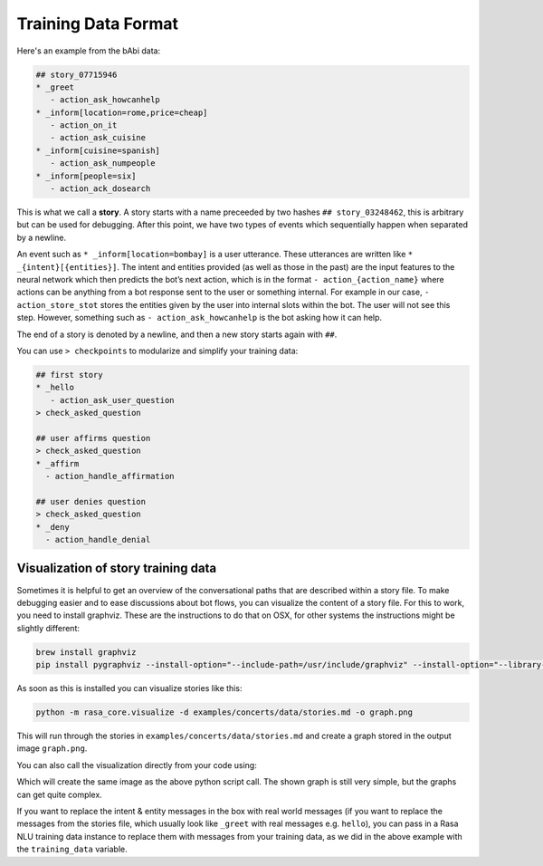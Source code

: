 .. _stories:

Training Data Format
====================

Here's an example from the bAbi data:

.. code-block:: md

   ## story_07715946
   * _greet
      - action_ask_howcanhelp
   * _inform[location=rome,price=cheap]
      - action_on_it
      - action_ask_cuisine
   * _inform[cuisine=spanish]
      - action_ask_numpeople
   * _inform[people=six]
      - action_ack_dosearch


This is what we call a **story**. A story starts with a name preceeded by two
hashes ``## story_03248462``, this is arbitrary but can be used for debugging.
After this point, we have two types of events which sequentially happen when separated by a newline.

An event such as ``* _inform[location=bombay]`` is a user utterance. These utterances are written like ``* _{intent}[{entities}]``.
The intent and entities provided (as well as those in the past)
are the input features to the neural network which then predicts the bot’s next action,
which is in the format ``- action_{action_name}`` where actions can be anything from a bot response sent
to the user or something internal. For example in our case,
``- action_store_stot`` stores the entities given by the user into internal slots within the bot. The user will not
see this step. However, something such as ``- action_ask_howcanhelp`` is the bot asking how it can help.

The end of a story is denoted by a newline, and then a new story starts again with ``##``.

You can use ``> checkpoints`` to modularize and simplify your training data:

.. code-block:: md

    ## first story
    * _hello
       - action_ask_user_question
    > check_asked_question

    ## user affirms question
    > check_asked_question
    * _affirm
      - action_handle_affirmation

    ## user denies question
    > check_asked_question
    * _deny
      - action_handle_denial

.. _story-visualization:

Visualization of story training data
------------------------------------
Sometimes it is helpful to get an overview of the conversational paths that are described within a story file. To make
debugging easier and to ease discussions about bot flows, you can visualize the content of a story file. For this to
work, you need to install graphviz. These are the instructions to do that on OSX, for other systems the instructions
might be slightly different:

.. code-block:: bash

   brew install graphviz
   pip install pygraphviz --install-option="--include-path=/usr/include/graphviz" --install-option="--library-path=/usr/lib/graphviz/"

As soon as this is installed you can visualize stories like this:

..  code-block:: bash

   python -m rasa_core.visualize -d examples/concerts/data/stories.md -o graph.png

This will run through the stories in ``examples/concerts/data/stories.md`` and create a graph stored in the
output image ``graph.png``.

.. image:: _static/images/concert_stories.png

You can also call the visualization directly from your code using:

.. testcode::

   from rasa_core.training_utils import create_stories_from_file
   from rasa_core.training_utils.visualization import visualize_stories
   from rasa_nlu.converters import load_data

   stories = create_stories_from_file("examples/babi/data/babi_task5_dev_rasa_even_smaller.md")
   training_data = load_data("examples/babi/data/babi_dialog_nlu.json")
   visualize_stories(stories, "graph.png", training_data=training_data)

Which will create the same image as the above python script call. The shown graph is still very simple, but the graphs can get quite complex.

If you want to replace the intent & entity messages in the box with real world messages
(if you want to replace the messages from the stories file, which
usually look like ``_greet`` with real messages e.g. ``hello``), you can pass in a Rasa
NLU training data instance to replace them with messages from your training data, as we
did in the above example with the ``training_data`` variable.
